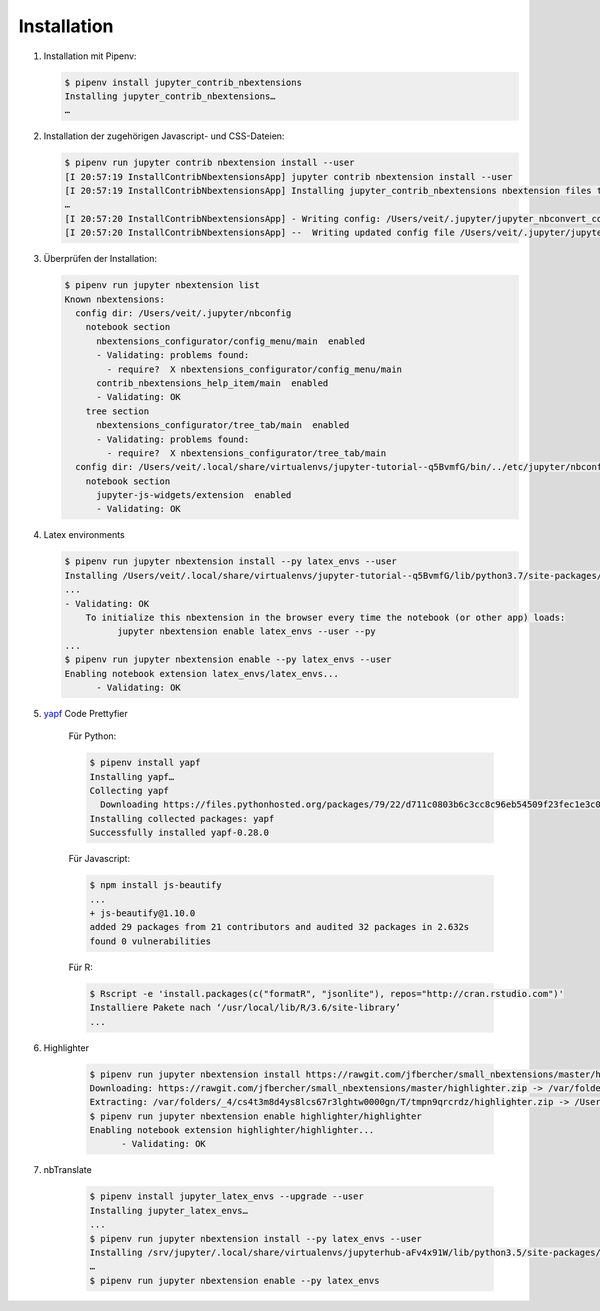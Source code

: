 Installation
============

#. Installation mit Pipenv:

   .. code-block:: console

    $ pipenv install jupyter_contrib_nbextensions
    Installing jupyter_contrib_nbextensions…
    …

#. Installation der zugehörigen Javascript- und CSS-Dateien:

   .. code-block:: console

    $ pipenv run jupyter contrib nbextension install --user
    [I 20:57:19 InstallContribNbextensionsApp] jupyter contrib nbextension install --user
    [I 20:57:19 InstallContribNbextensionsApp] Installing jupyter_contrib_nbextensions nbextension files to jupyter data directory
    …
    [I 20:57:20 InstallContribNbextensionsApp] - Writing config: /Users/veit/.jupyter/jupyter_nbconvert_config.json
    [I 20:57:20 InstallContribNbextensionsApp] --  Writing updated config file /Users/veit/.jupyter/jupyter_nbconvert_config.json

#. Überprüfen der Installation:

   .. code-block:: console

    $ pipenv run jupyter nbextension list
    Known nbextensions:
      config dir: /Users/veit/.jupyter/nbconfig
        notebook section
          nbextensions_configurator/config_menu/main  enabled 
          - Validating: problems found:
            - require?  X nbextensions_configurator/config_menu/main
          contrib_nbextensions_help_item/main  enabled 
          - Validating: OK
        tree section
          nbextensions_configurator/tree_tab/main  enabled 
          - Validating: problems found:
            - require?  X nbextensions_configurator/tree_tab/main
      config dir: /Users/veit/.local/share/virtualenvs/jupyter-tutorial--q5BvmfG/bin/../etc/jupyter/nbconfig
        notebook section
          jupyter-js-widgets/extension  enabled 
          - Validating: OK

#. Latex environments

   .. code-block:: console

    $ pipenv run jupyter nbextension install --py latex_envs --user
    Installing /Users/veit/.local/share/virtualenvs/jupyter-tutorial--q5BvmfG/lib/python3.7/site-packages/latex_envs/static -> latex_envs
    ...
    - Validating: OK
        To initialize this nbextension in the browser every time the notebook (or other app) loads:
              jupyter nbextension enable latex_envs --user --py
    ...
    $ pipenv run jupyter nbextension enable --py latex_envs --user
    Enabling notebook extension latex_envs/latex_envs...
          - Validating: OK

#. `yapf <https://pypi.org/project/yapf/>`_ Code Prettyfier

    Für Python:

    .. code-block:: console

        $ pipenv install yapf
        Installing yapf…
        Collecting yapf
          Downloading https://files.pythonhosted.org/packages/79/22/d711c0803b6c3cc8c96eb54509f23fec1e3c078d5bfc6eb11094e762e7bc/yapf-0.28.0-py2.py3-none-any.whl (180kB)
        Installing collected packages: yapf
        Successfully installed yapf-0.28.0

    Für Javascript:

    .. code-block:: console

        $ npm install js-beautify
        ...
        + js-beautify@1.10.0
        added 29 packages from 21 contributors and audited 32 packages in 2.632s
        found 0 vulnerabilities

    Für R:

    .. code-block:: console

        $ Rscript -e 'install.packages(c("formatR", "jsonlite"), repos="http://cran.rstudio.com")'
        Installiere Pakete nach ‘/usr/local/lib/R/3.6/site-library’
        ...

#. Highlighter

    .. code-block:: console

        $ pipenv run jupyter nbextension install https://rawgit.com/jfbercher/small_nbextensions/master/highlighter.zip  --user
        Downloading: https://rawgit.com/jfbercher/small_nbextensions/master/highlighter.zip -> /var/folders/_4/cs4t3m8d4ys8lcs67r3lghtw0000gn/T/tmpn9qrcrdz/highlighter.zip
        Extracting: /var/folders/_4/cs4t3m8d4ys8lcs67r3lghtw0000gn/T/tmpn9qrcrdz/highlighter.zip -> /Users/veit/Library/Jupyter/nbextensions
        $ pipenv run jupyter nbextension enable highlighter/highlighter
        Enabling notebook extension highlighter/highlighter...
              - Validating: OK

#. nbTranslate

    .. code-block:: console

        $ pipenv install jupyter_latex_envs --upgrade --user
        Installing jupyter_latex_envs…
        ...
        $ pipenv run jupyter nbextension install --py latex_envs --user
        Installing /srv/jupyter/.local/share/virtualenvs/jupyterhub-aFv4x91W/lib/python3.5/site-packages/latex_envs/static -> latex_envs
        …
        $ pipenv run jupyter nbextension enable --py latex_envs

